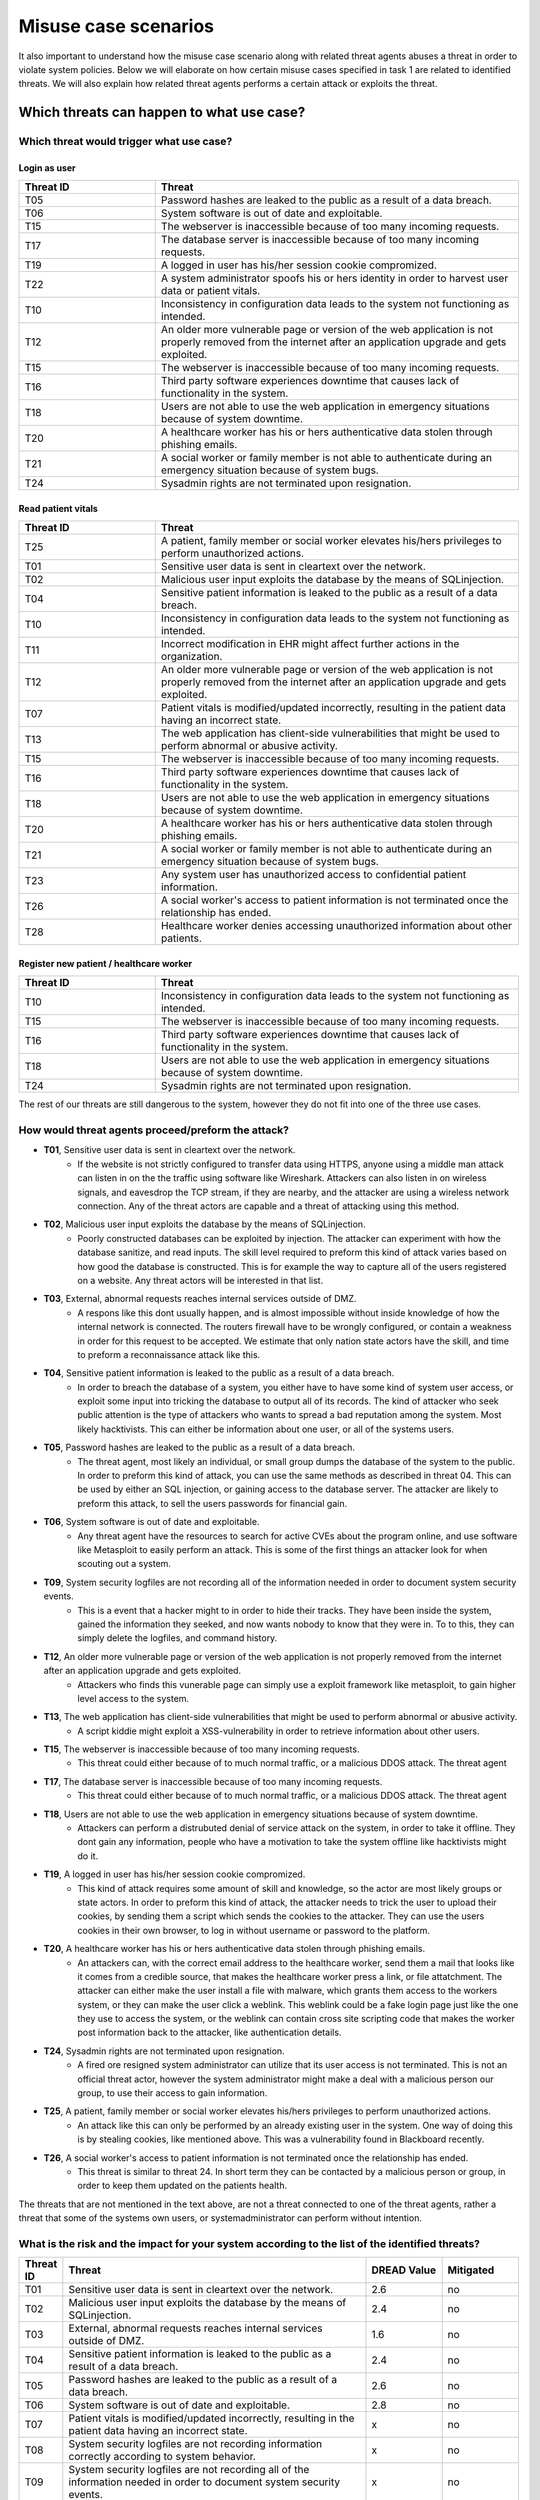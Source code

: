 Misuse case scenarios
=====================

It also important to understand how the misuse case scenario along with related
threat agents abuses a threat in order to violate system policies. Below we will
elaborate on how certain misuse cases specified in task 1 are related to identified
threats. We will also explain how related threat agents performs a certain attack
or exploits the threat.

Which threats can happen to what use case?
------------------------------------------

Which threat would trigger what use case?
.........................................

Login as user
"""""""""""""

.. csv-table::
  :header: **Threat ID**, **Threat**
  :widths: 15, 40

        "T05", "Password hashes are leaked to the public as a result of a data breach."
        "T06", "System software is out of date and exploitable."
        "T15", "The webserver is inaccessible because of too many incoming requests."
        "T17", "The database server is inaccessible because of too many incoming requests."
        "T19", "A logged in user has his/her session cookie compromized."
        "T22", "A system administrator spoofs his or hers identity in order to harvest user data or patient vitals."
        "T10", "Inconsistency in configuration data leads to the system not functioning as intended."
        "T12", "An older more vulnerable page or version of the web application is not properly removed from the internet after an application upgrade and gets exploited."
        "T15", "The webserver is inaccessible because of too many incoming requests."
        "T16", "Third party software experiences downtime that causes lack of functionality in the system."
        "T18", "Users are not able to use the web application in emergency situations because of system downtime."
        "T20", "A healthcare worker has his or hers authenticative data stolen through phishing emails."
        "T21", "A social worker or family member is not able to authenticate during an emergency situation because of system bugs."
        "T24", "Sysadmin rights are not terminated upon resignation."

Read patient vitals
"""""""""""""""""""

.. csv-table::
  :header: **Threat ID**, **Threat**
  :widths: 15, 40

       "T25", "A patient, family member or social worker elevates his/hers privileges to perform unauthorized actions."
       "T01", "Sensitive user data is sent in cleartext over the network."
       "T02", "Malicious user input exploits the database by the means of SQLinjection."
       "T04", "Sensitive patient information is leaked to the public as a result of a data breach."
       "T10", "Inconsistency in configuration data leads to the system not functioning as intended."
       "T11", "Incorrect modification in EHR might affect further actions in the organization."
       "T12", "An older more vulnerable page or version of the web application is not properly removed from the internet after an application upgrade and gets exploited."
       "T07", "Patient vitals is modified/updated incorrectly, resulting in the patient data having an incorrect state."
       "T13", "The web application has client-side vulnerabilities that might be used to perform abnormal or abusive activity."
       "T15", "The webserver is inaccessible because of too many incoming requests."
       "T16", "Third party software experiences downtime that causes lack of functionality in the system."
       "T18", "Users are not able to use the web application in emergency situations because of system downtime."
       "T20", "A healthcare worker has his or hers authenticative data stolen through phishing emails."
       "T21", "A social worker or family member is not able to authenticate during an emergency situation because of system bugs."
       "T23", "Any system user has unauthorized access to confidential patient information."
       "T26", "A social worker's access to patient information is not terminated once the relationship has ended."
       "T28", "Healthcare worker denies accessing unauthorized information about other patients."

Register new patient / healthcare worker
""""""""""""""""""""""""""""""""""""""""

.. csv-table::
  :header: **Threat ID**, **Threat**
  :widths: 15, 40

       "T10", "Inconsistency in configuration data leads to the system not functioning as intended."
       "T15", "The webserver is inaccessible because of too many incoming requests."
       "T16", "Third party software experiences downtime that causes lack of functionality in the system."
       "T18", "Users are not able to use the web application in emergency situations because of system downtime."
       "T24", "Sysadmin rights are not terminated upon resignation."

The rest of our threats are still dangerous to the system, however they do not fit into one of the three use cases.


How would threat agents proceed/preform the attack?
...................................................


-  **T01**, Sensitive user data is sent in cleartext over the network.
    - If the website is not strictly configured to transfer data using HTTPS, anyone using a middle man attack can listen in on the the traffic using software like Wireshark.
      Attackers can also listen in on wireless signals, and eavesdrop the TCP stream, if they are nearby, and the attacker are using a wireless network connection.
      Any of the threat actors are capable and a threat of attacking using this method.

-  **T02**, Malicious user input exploits the database by the means of SQLinjection.
    - Poorly constructed databases can be exploited by injection. The attacker can experiment with how the database sanitize, and read inputs.
      The skill level required to preform this kind of attack varies based on how good the database is constructed.
      This is for example the way to capture all of the users registered on a website. Any threat actors will be interested in that list.

-  **T03**, External, abnormal requests reaches internal services outside of DMZ.
    - A respons like this dont usually happen, and is almost impossible without inside knowledge of how the internal network is connected.
      The routers firewall have to be wrongly configured, or contain a weakness in order for this request to be accepted.
      We estimate that only nation state actors have the skill, and time to preform a reconnaissance attack like this.

-  **T04**, Sensitive patient information is leaked to the public as a result of a data breach.
    - In order to breach the database of a system, you either have to have some kind of system user access, or exploit some input into tricking the database to output all of its records.
      The kind of attacker who seek public attention is the type of attackers who wants to spread a bad reputation among the system. Most likely hacktivists.
      This can either be information about one user, or all of the systems users.

-  **T05**, Password hashes are leaked to the public as a result of a data breach.
    - The threat agent, most likely an individual, or small group dumps the database of the system to the public.
      In order to preform this kind of attack, you can use the same methods as described in threat 04.
      This can be used by either an SQL injection, or gaining access to the database server.
      The attacker are likely to preform this attack, to sell the users passwords for financial gain.

-  **T06**, System software is out of date and exploitable.
    - Any threat agent have the resources to search for active CVEs about the program online, and use software like Metasploit to easily perform an attack.
      This is some of the first things an attacker look for when scouting out a system.

-  **T09**, System security logfiles are not recording all of the information needed in order to document system security events.
    - This is a event that a hacker might to in order to hide their tracks.
      They have been inside the system, gained the information they seeked, and now wants nobody to know that they were in.
      To to this, they can simply delete the logfiles, and command history.

-  **T12**, An older more vulnerable page or version of the web application is not properly removed from the internet after an application upgrade and gets exploited.
    - Attackers who finds this vunerable page can simply use a exploit framework like metasploit, to gain higher level access to the system.

-  **T13**, The web application has client-side vulnerabilities that might be used to perform abnormal or abusive activity.
    - A script kiddie might exploit a XSS-vulnerability in order to retrieve information about other users.

-  **T15**, The webserver is inaccessible because of too many incoming requests.
    - This threat could either because of to much normal traffic, or a malicious DDOS attack.
      The threat agent

-  **T17**, The database server is inaccessible because of too many incoming requests.
    - This threat could either because of to much normal traffic, or a malicious DDOS attack.
      The threat agent

-  **T18**, Users are not able to use the web application in emergency situations because of system downtime.
    - Attackers can perform a distrubuted denial of service attack on the system, in order to take it offline.
      They dont gain any information, people who have a motivation to take the system offline like hacktivists might do it.

-  **T19**, A logged in user has his/her session cookie compromized.
    - This kind of attack requires some amount of skill and knowledge, so the actor are most likely groups or state actors.
      In order to preform this kind of attack, the attacker needs to trick the user to upload their cookies, by sending them a script which sends the cookies to the attacker.
      They can use the users cookies in their own browser, to log in without username or password to the platform.

-  **T20**, A healthcare worker has his or hers authenticative data stolen through phishing emails.
    - An attackers can, with the correct email address to the healthcare worker, send them a mail that looks like it comes from a credible source, that makes the healthcare worker press a link, or file attatchment.
      The attacker can either make the user install a file with malware, which grants them access to the workers system, or they can make the user click a weblink.
      This weblink could be a fake login page just like the one they use to access the system, or the weblink can contain cross site scripting code that makes the worker post information back to the attacker, like authentication details.

-  **T24**, Sysadmin rights are not terminated upon resignation.
    - A fired ore resigned system administrator can utilize that its user access is not terminated.
      This is not an official threat actor, however the system administrator might make a deal with a malicious person our group, to use their access to gain information.

-  **T25**, A patient, family member or social worker elevates his/hers privileges to perform unauthorized actions.
    - An attack like this can only be performed by an already existing user in the system.
      One way of doing this is by stealing cookies, like mentioned above. This was a vulnerability found in Blackboard recently.

-  **T26**, A social worker's access to patient information is not terminated once the relationship has ended.
    - This threat is similar to threat 24. In short term they can be contacted by a malicious person or group, in order to keep them updated on the patients health.

The threats that are not mentioned in the text above, are not a threat connected to one of the threat agents, rather a threat that some of the systems own users, or systemadministrator can perform without intention.


What is the risk and the impact for your system according to the list of the identified threats?
................................................................................................

.. How the table should look
..  ----------------------------------------------------------------------------------------
    | Threat ID  |              Threat                          | DREAD Value |  Mitigated |
    +------------+----------------------------------------------+-------------+------------+
    |   T1       | Access to the database                       |   eks:  10  | eks: no    |
    |   T2       | System software out of date, and exploitable |             |            |

.. csv-table::
  :header: **Threat ID**, **Threat**, **DREAD Value**, **Mitigated**
  :widths: 5, 40, 10, 10

  "T01", "Sensitive user data is sent in cleartext over the network.", "2.6", "no"
  "T02", "Malicious user input exploits the database by the means of SQLinjection.", "2.4", "no"
  "T03", "External, abnormal requests reaches internal services outside of DMZ.", "1.6", "no"
  "T04", "Sensitive patient information is leaked to the public as a result of a data breach.", "2.4", "no"
  "T05", "Password hashes are leaked to the public as a result of a data breach.", "2.6", "no"
  "T06", "System software is out of date and exploitable.", "2.8", "no"
  "T07", "Patient vitals is modified/updated incorrectly, resulting in the patient data having an incorrect state.", "x", "no"
  "T08", "System security logfiles are not recording information correctly according to system behavior.", "x", "no"
  "T09", "System security logfiles are not recording all of the information needed in order to document system security events.", "x", "no"
  "T10", "Inconsistency in configuration data leads to the system not functioning as intended.", "x", "no"
  "T11", "Incorrect modification in EHR might affect further actions in the organization.", "x", "no"
  "T12", "An older more vulnerable page or version of the web application is not properly removed from the internet after an application upgrade and gets exploited.", "2.6", "no"
  "T13", "The web application has client-side vulnerabilities that might be used to perform abnormal or abusive activity.", "1.6", "no"
  "T14", "System monitoring/logging fails and creates a gap in the event logs.", "x", "no"
  "T15", "The webserver is inaccessible because of too many incoming requests.", "2.8", "no"
  "T16", "Third party software experiences downtime that causes lack of functionality in the system.", "x", "no"
  "T17", "The database server is inaccessible because of too many incoming requests.", "2.8", "no"
  "T18", "Users are not able to use the web application in emergency situations because of system downtime.", "3", "no"
  "T19", "A logged in user has his/her session cookie compromized.", "1.8", "no"
  "T20", "A healthcare worker has his or hers authenticative data stolen through phishing emails.", "2", "no"
  "T21", "A social worker or family member is not able to authenticate during an emergency situation because of system bugs.", "x", "no"
  "T22", "A system administrator spoofs his or hers identity in order to harvest user data or patient vitals.", "2.4", "no"
  "T23", "Any system user has unauthorized access to confidential patient information.", "1.4", "no"
  "T24", "Sysadmin rights are not terminated upon resignation.", "2.2", "no"
  "T25", "A patient, family member or social worker elevates his/hers privileges to perform unauthorized actions.", "1.4", "no"
  "T26", "A social worker's access to patient information is not terminated once the relationship has ended.", "x", "no"
  "T27", "Social worker forgets to commit vital patient information and denies not doing so.", "x", "no"
  "T28", "Healthcare worker denies accessing unauthorized information about other patients.", "2.4", "no"
  "T29", "A system administrator denies abuse of system privileges.", "2.6", "no"
  "T30", "A patient does not inform social workers, family members or healthcare workers about vital updates regarding their health status.", "x", "no"
  "T31", "Social worker or healthcare worker denies committing/updating incorrect data about a patient.", "x", "no"
  "T32", "The system denies patients (or their family members/social workers) to submit updates regarding their health situation.", "x", "no"

..       DREAD = is a threat risk ranking method
         Damage potential (1-3): How big will be the damage if the attack succeed
         Reproducability  (1-3): How easy it is for the attack/threat to be repoduced
         Exploitability   (1-3): How easy it is for the attack to be launched
         Affedted users	  (1-3): How many are affected
         Discoverability  (1-3): How easy it is to discover the vulnerability

..       D + R + E + A + D / 5 = Score
